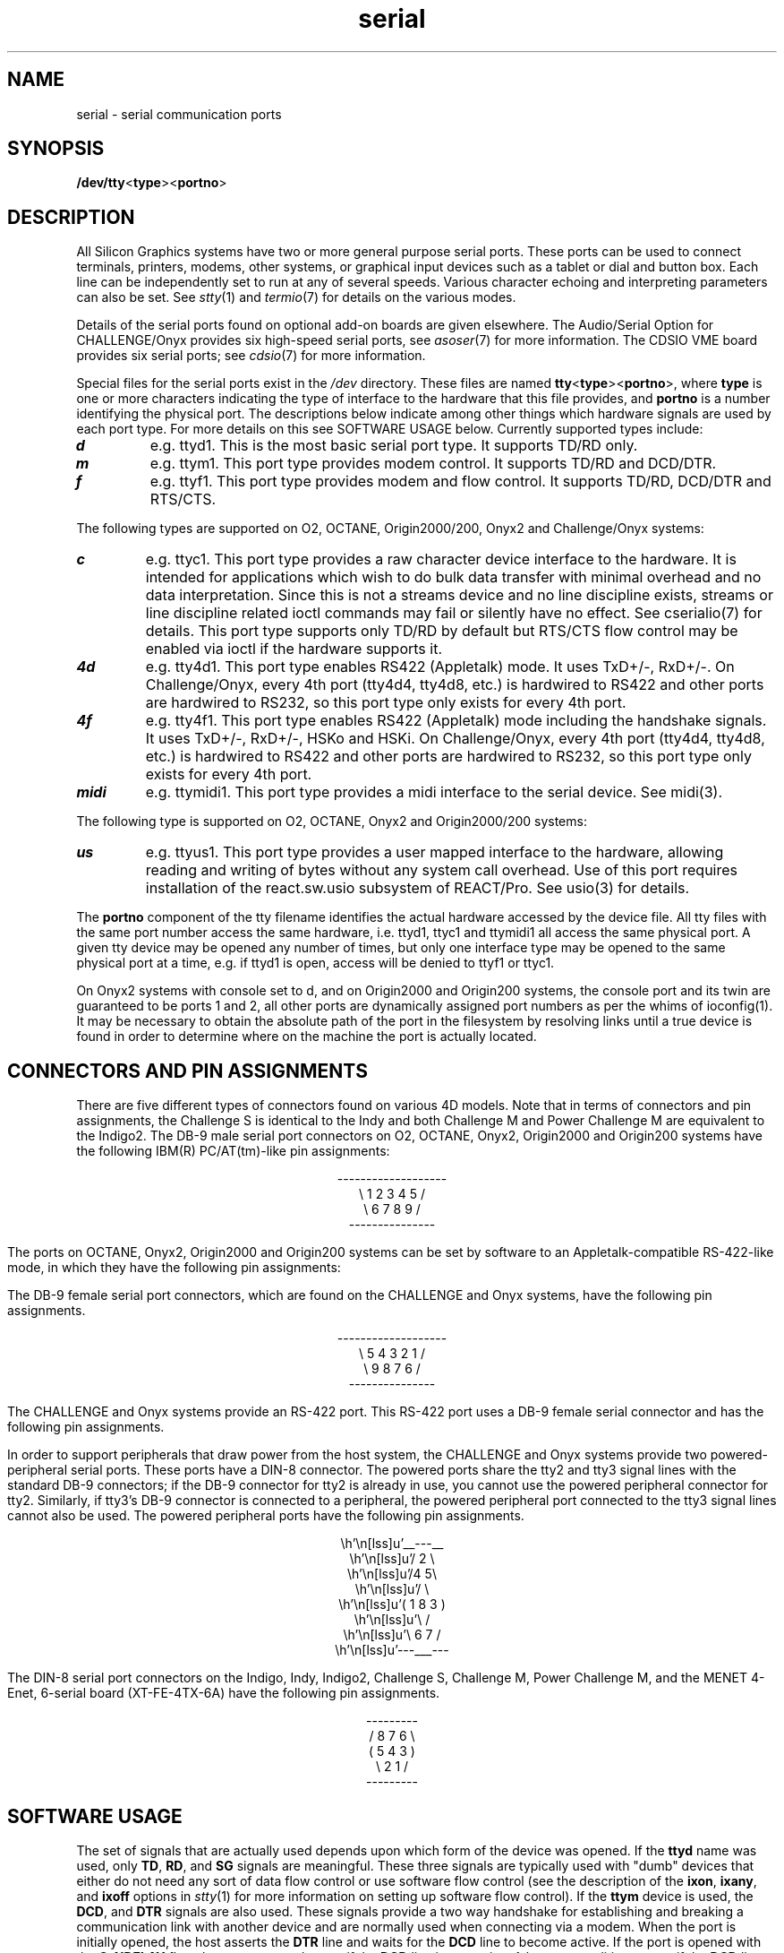 '\"! tbl|mmdoc
'\"macro stdmacro
.TH serial 7
.SH NAME
serial \- serial communication ports
.SH SYNOPSIS
.nf
\f3/dev/tty\f1<\f3type\f1><\f3portno\f1>
.fi
.SH DESCRIPTION
All Silicon Graphics systems have two or more general purpose serial
ports.  These ports can be used to connect terminals, printers,
modems, other systems, or graphical input devices such as a tablet or
dial and button box.  Each line can be independently set to run at any
of several speeds.  Various character echoing and interpreting
parameters can also be set.  See
.IR stty (1)
and
.IR termio (7)
for details on the various modes.
.PP
Details of the serial ports found on optional add-on boards are given
elsewhere.  The Audio/Serial Option for CHALLENGE/Onyx provides six
high-speed serial ports, see
.IR asoser (7)
for more information.  The CDSIO VME board provides six serial ports;
see
.IR cdsio (7)
for more information.
.PP
Special files for the serial ports exist in the
.I /dev
directory. These files are named \f3tty\f1<\f3type\f1><\f3portno\f1>,
where \f3type\f1 is one or more characters indicating the type of
interface to the hardware that this file provides, and \f3portno\f1 is
a number identifying the physical port. The descriptions below
indicate among other things which hardware signals are used by each
port type. For more details on this see SOFTWARE USAGE below. Currently
supported types include:
.P
.TP
\f4d\f1
e.g. ttyd1. This is the most basic serial port type. It supports TD/RD
only.
.TP
\f4m\f1
e.g. ttym1. This port type provides modem control. It supports
TD/RD and DCD/DTR.
.TP
\f4f\f1
e.g. ttyf1. This port type provides modem and flow control. It
supports TD/RD, DCD/DTR and RTS/CTS.
.P
The following types are supported on O2, OCTANE, Origin2000/200, Onyx2 
and Challenge/Onyx systems:
.TP
\f4c\f1
e.g. ttyc1. This port type provides a raw character device interface
to the hardware. It is intended for applications which wish to do bulk
data transfer with minimal overhead and no data interpretation. Since
this is not a streams device and no line discipline exists, streams or
line discipline related ioctl commands may fail or silently have no
effect. See cserialio(7) for details.  This port type supports only TD/RD
by default but RTS/CTS flow control may be enabled via ioctl if the
hardware supports it.
.TP
\f44d\f1
e.g. tty4d1. This port type enables RS422 (Appletalk) mode. It uses
TxD+/-, RxD+/-. On Challenge/Onyx, every 4th port (tty4d4, tty4d8,
etc.) is hardwired to RS422 and other ports are hardwired to RS232, so
this port type only exists for every 4th port.
.TP
\f44f\f1
e.g. tty4f1. This port type enables RS422 (Appletalk) mode including
the handshake signals. It uses TxD+/-, RxD+/-, HSKo and HSKi. On
Challenge/Onyx, every 4th port (tty4d4, tty4d8, etc.) is hardwired to
RS422 and other ports are hardwired to RS232, so this port type only
exists for every 4th port.
.TP
\f4midi\f1
e.g. ttymidi1. This port type provides a midi interface to the serial
device. See midi(3).
.P
The following type is supported on O2, OCTANE, Onyx2 and Origin2000/200 systems:
.TP
\f4us\f1
e.g. ttyus1. This port type provides a user mapped interface to the
hardware, allowing reading and writing of bytes without any system
call overhead. Use of this port requires installation of the
react.sw.usio subsystem of REACT/Pro. See usio(3) for details.
.P
The \f3portno\f1 component of the tty filename identifies the actual
hardware accessed by the device file. All tty files with the same port
number access the same hardware, i.e. ttyd1, ttyc1 and ttymidi1 all
access the same physical port. A given tty device may be opened any
number of times, but only one interface type may be opened to the same
physical port at a time, e.g. if ttyd1 is open, access will be denied
to ttyf1 or ttyc1.
.P
On Onyx2 systems with console set to d, and on Origin2000 and Origin200 
systems, the console port and its twin
are guaranteed to be ports 1 and 2, all other ports are dynamically
assigned port numbers as per the whims of ioconfig(1). It may be
necessary to obtain the absolute path of the port in the filesystem by
resolving links until a true device is found in order to determine
where on the machine the port is actually located.
.SH CONNECTORS AND PIN ASSIGNMENTS
There are five different types of connectors found on various 4D models.
Note that in terms of connectors and pin assignments, the Challenge S is
identical to the Indy and both Challenge M and Power Challenge M are
equivalent to the Indigo2.  The DB-9 male serial port connectors on O2,
OCTANE, Onyx2, Origin2000 and Origin200 systems have the following IBM(R)
PC/AT(tm)-like pin assignments:
.sp .8v
.eo
.ce
-------------------
.ce
\  1  2  3  4  5  /
.ce
\   6  7  8  9  /
.ce
---------------
.ec
.sp .8v
.TS
center, tab(>);
c|l|l.
Pin>Name>Description
_
1>DCD>Data Carrier Detect
2>RD>Receive Data
3>TD>Transmit Data
4>DTR>Data Terminal Ready
5>GND>Signal Ground
6>->reserved
7>RTS>Request To Send
8>CTS>Clear To Send
9>->reserved
.TE
.PP
The ports on OCTANE, Onyx2, Origin2000 and Origin200 systems can be set by 
software to an Appletalk-compatible RS-422-like mode, in which they have the
following pin assignments:
.sp .8v
.TS
center, tab(>);
c|l|l.
Pin>Name>Description
_
1>->reserved
2>RxD->Receive Data -
3>TxD->Transmit Data -
4>TxD+>Transmit Data +
5>GND>Signal Ground
6>RxD+>Receive Data +
7>HSKo>Output Handshake
8>HSKi>Input Handshake
9>->reserved
.TE
.PP
The DB-9 female serial port connectors, which are found on the
CHALLENGE and Onyx systems, have the following pin assignments.
.sp .8v
.eo
.ce
-------------------
.ce
\  5  4  3  2  1  /
.ce
\   9  8  7  6  /
.ce
---------------
.ec
.sp .8v
.TS
center, tab(>);
c|l|l.
Pin>Name>Description
_
2>TD>Transmit Data
3>RD>Receive Data
4>RTS>Request To Send
5>CTS>Clear To Send
7>SG>Signal Ground
8>DCD>Data Carrier Detect
9>DTR>Data Terminal Ready
.TE
.PP
The CHALLENGE and Onyx systems provide an RS-422 port.  This RS-422
port uses a DB-9 female serial connector and has the following pin
assignments.
.PP
.TS
center, tab(>);
c|l|l.
Pin>Name>Description
_
1>DTR>Data Terminal Ready
2>TxD->Transmit Data -
3>RxD->Receive Data -
4>DCD>Data Carrier Detect
5>CTS>Clear To Send
6>SG>Signal Ground
7>TxD+>Transmit Data +
8>RxD+>Receive Data +
9>RTS>Request to send
.TE
.PP
In order to support peripherals that draw power from the host system,
the CHALLENGE and Onyx systems provide two powered-peripheral serial
ports.  These ports have a DIN-8 connector.  The powered ports share
the tty2 and tty3 signal lines with the standard DB-9 connectors; if
the DB-9 connector for tty2 is already in use, you cannot use the
powered peripheral connector for tty2.  Similarly, if tty3's DB-9
connector is connected to a peripheral, the powered peripheral port
connected to the tty3 signal lines cannot also be used.  The powered
peripheral ports have the following pin assignments.
.sp .8v
.eo
.ce
 __---__
.ce
 /   2   \
.ce
 /4       5\
.ce
 /           \
.ce
 ( 1    8    3 )
.ce
 \           /
.ce
 \ 6     7 /
.ce
 ---___---
.ec
.sp .8v
.TS
center, tab(>);
c|l|l.
Pin>Name>Description
_
1>DTR>Data Terminal Ready
2>CTS>Clear To Send
3>STEREO>Stereo field sync
4>RD>Receive Data
5>TD>Transmit Data
6>SG>Signal Ground
7>GND>Ground point
8>V10P>10V supply
.TE
.PP
The DIN-8 serial port connectors on the Indigo, Indy, Indigo2,
Challenge S, Challenge M, Power Challenge M, and
the MENET 4-Enet, 6-serial board (XT-FE-4TX-6A) have the following pin
assignments.
.sp .8v
.ne 5
.eo
.ce
---------
.ce
/ 8  7  6 \
.ce
(  5  4  3  )
.ce
\  2   1  /
.ce
---------
.ec
.sp .8v
.TS
center, tab(>);
c s s
c|l|l.
4D Compatible Pin Assignments (RS-232)
_
Pin>Name>Description
_
1>DTR>Data Terminal Ready
2>CTS>Clear To Send
3>TD>Transmit Data
4>SG>Signal Ground
5>RD>Receive Data
6>RTS>Request To Send
7>DCD>Data Carrier Detect
8>SG>Signal Ground
.TE
.sp .8v
.TS
center, tab(>);
c s s
c|l|l.
Macintosh SE Compatible Pin Assignments (RS-422)
_
Pin>Name>Description
_
1>HSKo>Output Handshake
2>HSKi>Input Handshake Or External Clock
3>TxD->Transmit Data -
4>GND>Signal Ground
5>RxD->Receive Data -
6>TxD+>Transmit Data +
7>GPi>General Purpose Input
8>RxD+>Receive Data +
.TE
.SH SOFTWARE USAGE
The set of signals that are actually used depends upon which form of
the device was opened.  If the
.B ttyd
name was used, only \f3TD\fP, \f3RD\fP, and \f3SG\fP signals are
meaningful.  These three signals are typically used with "dumb"
devices that either do not need any sort of data flow control or use
software flow control (see the description of the \f3ixon\fP,
\f3ixany\fP, and \f3ixoff\fP options in
.IR stty (1)
for more information on setting up software flow control).  If the
.B ttym
device is used, the \f3DCD\fP, and \f3DTR\fP signals are also used.
These signals provide a two way handshake for establishing and
breaking a communication link with another device and are normally
used when connecting via a modem.  When the port is initially opened,
the host asserts the \f3DTR\fP line and waits for the \f3DCD\fP line
to become active.  If the port is opened with the \f3O_NDELAY\fP flag,
the open succeeds even if the \f3DCD\fP line is not active.  A hangup
condition occurs if the \f3DCD\fP line transitions from active to
inactive.  See
.IR open (2),
and
.IR termio (7)
for more information.  If the
.B ttyf
device is used, all of the signals are used.  The additional signals
provide for full hardware flow control between the host and the remote
device.  The \f3RTS\fP line is asserted by the host whenever it is
capable of receiving more data.  The \f3CTS\fP line is sampled before
data is transmitted and if it is not active, the host suspends output
until it is.
.PP
The DIN-8 serial port connectors on the Indy, Challenge S, Indigo2,
Challenge M, Power Challenge M, and MENET
4-Enet, 6-serial board (XT-FE-4TX-6A) can be used to communicate with
serial devices using RS-422 protocol.  User can use the stream ioctl
commands, \f3SIOC_EXTCLK\fP and \f3SIOC_RS422\fP, defined in
\f2/usr/include/sys/z8530.h\fP to switch between internal/external
clock and RS-232/RS-422 protocols.  Another command that can be useful
is \f3SIOC_ITIMER\fP; it informs the driver how long it should buffer
up input data, in clock ticks, before sending them upstream.  Data can
sometimes be sent upstream before, but never after, this time limit.
This feature reduces the cpu cost of receiving large amounts of data
by sending data upstream in large chunks.  This duration can also be
configured into the kernel by tuning the duart_rsrv_duration variable.
On Origin, Onyx2, O2 and Octane systems, the serial hardware sets an input
timer based on the value passed in through SIOC_ITIMER. For soft flow
control, this input timer may result in excessively slow response to
an XOFF request since an XOFF char is not detected by the software
until the hardware timer expires. If soft flow control skid is
unacceptably large, it may be necessary to reduce the latency of the
hardware input timer by reducing the value passed to SIOC_ITIMER.
.SH "SUPPORTED SPEEDS"
The serial ports of all SGI systems support several standard rates up
through 38400 bps (see
.IR termio(7)
for these standard rates). The serial ports on O2, OCTANE, Origin2000, Onyx2 
and Origin200 systems also support bit rates up through 115200 bps,
including the following rates:
.sp .8v
.TS
center, tab(>);
ll.
31250>57600
76800>115200
.TE
.PP
Many other rates, up to 460800, can be set.  The accuracy of actual
baud rate set is guaranteed to be within 2.5% of the desired rate.  If
this condition cannot be met, the command (ioctl or stty) will fail.
However, performance at baud rates above 115200 is not guaranteed, and
their use is not officially supported.
.PP
At baud rates above 38400, cable length and quality become quite
important.  These rates are more likely to work in RS-422 mode, on
systems that support it.
.SH "CHALLENGE L/XL AND ONYX PORT CONFIGURATION"
By default, Onyx and CHALLENGE L/XL systems enable only the serial
ports of the master IO4.  To enable the serial ports on other IO4
boards, a vector line must be added for the epcserial device to
\f2/var/sysgen/system/irix.sm\fP.  The following vector line
configures the serial ports on the IO4 in slot 13 as tty45, tty46, and
tty47:
.Ex
VECTOR: bustype=EPC module=epcserial unit=1 slot=13
.Ee
The first two options (bustype and module) are mandatory and tell
.IR lboot (1M)
that you're configuring serial ports.  The \f3unit\f1 option specifies
which set of tty names should be used for this set of ports: unit 1
corresponds to the logical devices tty45, tty46, and tty47; unit 2
represents devices tty49, tty50, and tty51; unit 3 specifies devices
tty53, tty54, and tty55.  Finally, the \f3slot\f1 option indicates
which IO4 board contains the ports that should be mapped.  Each board
must have its own vector line.  Configuring one IO4 board's serial
ports has no effect on any of the other boards.  After \f3irix.sm\fP
has been updated, the \f2autoconfig\f1(1M) command should be issued to
reconfigure the kernel.  It may also be necessary to execute
\f2MAKEDEV\f1(1M) in order to build device files for the new ports.
.PP
If the system is unable to honor the VECTOR line for some reason (if,
for example, the specified slot is invalid), a warning message is
written to \f2/var/adm/SYSLOG\f1.  These warning messages contain the
string \f3epcserial\f1, in order to facilitate finding them with
commands like
.IR grep (1).
Because the console port has not been initialized when these messages
are issued, the kernel is unable to display the warning on the
console.
.PP
Only the master IO4 provides an RS-422 port (tty4).  Additional IO4
boards support three RS-232 serial ports only.  To allow for future
expansion, however, space was left in the serial port namespace for
the additional RS-422 ports.  For this reason, there is no actual
device associated with tty48, tty52, and tty56.
.SH FILES
/dev/tty[dmf][1-4,45-56]
.br
/usr/include/sys/z8530.h
.br
/dev/MAKEDEV
.br
/var/sysgen/system
.SH "SEE ALSO"
system(4),
asoser(7),
cdsio(7),
keyboard(7),
streamio(7),
termio(7),
termios(3),
cserialio(7),
usio(3).
